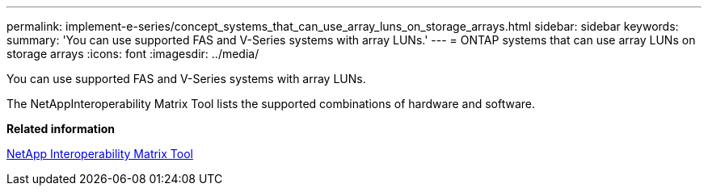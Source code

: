 ---
permalink: implement-e-series/concept_systems_that_can_use_array_luns_on_storage_arrays.html
sidebar: sidebar
keywords: 
summary: 'You can use supported FAS and V-Series systems with array LUNs.'
---
= ONTAP systems that can use array LUNs on storage arrays
:icons: font
:imagesdir: ../media/

[.lead]
You can use supported FAS and V-Series systems with array LUNs.

The NetAppInteroperability Matrix Tool lists the supported combinations of hardware and software.

*Related information*

https://mysupport.netapp.com/matrix[NetApp Interoperability Matrix Tool]
